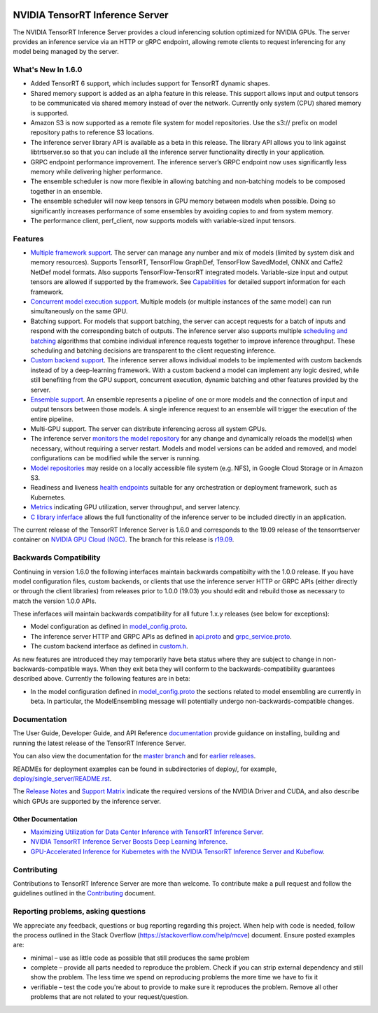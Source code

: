 ..
  # Copyright (c) 2018-2019, NVIDIA CORPORATION. All rights reserved.
  #
  # Redistribution and use in source and binary forms, with or without
  # modification, are permitted provided that the following conditions
  # are met:
  #  * Redistributions of source code must retain the above copyright
  #    notice, this list of conditions and the following disclaimer.
  #  * Redistributions in binary form must reproduce the above copyright
  #    notice, this list of conditions and the following disclaimer in the
  #    documentation and/or other materials provided with the distribution.
  #  * Neither the name of NVIDIA CORPORATION nor the names of its
  #    contributors may be used to endorse or promote products derived
  #    from this software without specific prior written permission.
  #
  # THIS SOFTWARE IS PROVIDED BY THE COPYRIGHT HOLDERS ``AS IS'' AND ANY
  # EXPRESS OR IMPLIED WARRANTIES, INCLUDING, BUT NOT LIMITED TO, THE
  # IMPLIED WARRANTIES OF MERCHANTABILITY AND FITNESS FOR A PARTICULAR
  # PURPOSE ARE DISCLAIMED.  IN NO EVENT SHALL THE COPYRIGHT OWNER OR
  # CONTRIBUTORS BE LIABLE FOR ANY DIRECT, INDIRECT, INCIDENTAL, SPECIAL,
  # EXEMPLARY, OR CONSEQUENTIAL DAMAGES (INCLUDING, BUT NOT LIMITED TO,
  # PROCUREMENT OF SUBSTITUTE GOODS OR SERVICES; LOSS OF USE, DATA, OR
  # PROFITS; OR BUSINESS INTERRUPTION) HOWEVER CAUSED AND ON ANY THEORY
  # OF LIABILITY, WHETHER IN CONTRACT, STRICT LIABILITY, OR TORT
  # (INCLUDING NEGLIGENCE OR OTHERWISE) ARISING IN ANY WAY OUT OF THE USE
  # OF THIS SOFTWARE, EVEN IF ADVISED OF THE POSSIBILITY OF SUCH DAMAGE.

|License|

NVIDIA TensorRT Inference Server
================================

.. overview-begin-marker-do-not-remove

The NVIDIA TensorRT Inference Server provides a cloud inferencing
solution optimized for NVIDIA GPUs. The server provides an inference
service via an HTTP or gRPC endpoint, allowing remote clients to
request inferencing for any model being managed by the server.

What's New In 1.6.0
-------------------

* Added TensorRT 6 support, which includes support for TensorRT dynamic 
  shapes.

* Shared memory support is added as an alpha feature in this release. This 
  support allows input and output tensors to be communicated via shared 
  memory instead of over the network. Currently only system (CPU) shared 
  memory is supported.

* Amazon S3 is now supported as a remote file system for model repositories. 
  Use the s3:// prefix on model repository paths to reference S3 locations.

* The inference server library API is available as a beta in this release. 
  The library API allows you to link against libtrtserver.so so that you can 
  include all the inference server functionality directly in your application.

* GRPC endpoint performance improvement. The inference server’s GRPC endpoint
  now uses significantly less memory while delivering higher performance.

* The ensemble scheduler is now more flexible in allowing batching and 
  non-batching models to be composed together in an ensemble.

* The ensemble scheduler will now keep tensors in GPU memory between models 
  when possible. Doing so significantly increases performance of some ensembles
  by avoiding copies to and from system memory.

* The performance client, perf_client, now supports models with variable-sized 
  input tensors.

Features
--------

* `Multiple framework support
  <https://docs.nvidia.com/deeplearning/sdk/tensorrt-inference-server-guide/docs/model_repository.html#framework-model-definition>`_. The
  server can manage any number and mix of models (limited by system
  disk and memory resources). Supports TensorRT, TensorFlow GraphDef,
  TensorFlow SavedModel, ONNX and Caffe2 NetDef model formats. Also
  supports TensorFlow-TensorRT integrated models. Variable-size input
  and output tensors are allowed if supported by the framework. See
  `Capabilities
  <https://docs.nvidia.com/deeplearning/sdk/tensorrt-inference-server-guide/docs/capabilities.html#capabilities>`_
  for detailed support information for each framework.

* `Concurrent model execution support
  <https://docs.nvidia.com/deeplearning/sdk/tensorrt-inference-server-guide/docs/model_configuration.html#instance-groups>`_. Multiple
  models (or multiple instances of the same model) can run
  simultaneously on the same GPU.

* Batching support. For models that support batching, the server can
  accept requests for a batch of inputs and respond with the
  corresponding batch of outputs. The inference server also supports
  multiple `scheduling and batching
  <https://docs.nvidia.com/deeplearning/sdk/tensorrt-inference-server-guide/docs/model_configuration.html#scheduling-and-batching>`_
  algorithms that combine individual inference requests together to
  improve inference throughput. These scheduling and batching
  decisions are transparent to the client requesting inference.

* `Custom backend support
  <https://docs.nvidia.com/deeplearning/sdk/tensorrt-inference-server-guide/docs/model_repository.html#custom-backends>`_. The inference server
  allows individual models to be implemented with custom backends
  instead of by a deep-learning framework. With a custom backend a
  model can implement any logic desired, while still benefiting from
  the GPU support, concurrent execution, dynamic batching and other
  features provided by the server.

* `Ensemble support
  <https://docs.nvidia.com/deeplearning/sdk/tensorrt-inference-server-guide/docs/models_and_schedulers.html#ensemble-models>`_. An
  ensemble represents a pipeline of one or more models and the
  connection of input and output tensors between those models. A
  single inference request to an ensemble will trigger the execution
  of the entire pipeline.

* Multi-GPU support. The server can distribute inferencing across all
  system GPUs.

* The inference server `monitors the model repository
  <https://docs.nvidia.com/deeplearning/sdk/tensorrt-inference-server-guide/docs/model_repository.html#modifying-the-model-repository>`_
  for any change and dynamically reloads the model(s) when necessary,
  without requiring a server restart. Models and model versions can be
  added and removed, and model configurations can be modified while
  the server is running.

* `Model repositories
  <https://docs.nvidia.com/deeplearning/sdk/tensorrt-inference-server-master-branch-guide/docs/model_repository.html#>`_
  may reside on a locally accessible file system (e.g. NFS), in Google
  Cloud Storage or in Amazon S3.

* Readiness and liveness `health endpoints
  <https://docs.nvidia.com/deeplearning/sdk/tensorrt-inference-server-guide/docs/http_grpc_api.html#health>`_
  suitable for any orchestration or deployment framework, such as
  Kubernetes.

* `Metrics
  <https://docs.nvidia.com/deeplearning/sdk/tensorrt-inference-server-guide/docs/metrics.html>`_
  indicating GPU utilization, server throughput, and server latency.

* `C library inferface
  <https://docs.nvidia.com/deeplearning/sdk/tensorrt-inference-server-master-branch-guide/docs/library_api.html>`_
  allows the full functionality of the inference server to be included
  directly in an application.
  
.. overview-end-marker-do-not-remove

The current release of the TensorRT Inference Server is 1.6.0 and
corresponds to the 19.09 release of the tensorrtserver container on
`NVIDIA GPU Cloud (NGC) <https://ngc.nvidia.com>`_. The branch for
this release is `r19.09
<https://github.com/NVIDIA/tensorrt-inference-server/tree/r19.09>`_.

Backwards Compatibility
-----------------------

Continuing in version 1.6.0 the following interfaces maintain
backwards compatibilty with the 1.0.0 release. If you have model
configuration files, custom backends, or clients that use the
inference server HTTP or GRPC APIs (either directly or through the
client libraries) from releases prior to 1.0.0 (19.03) you should edit
and rebuild those as necessary to match the version 1.0.0 APIs.

These inferfaces will maintain backwards compatibility for all future
1.x.y releases (see below for exceptions):

* Model configuration as defined in `model_config.proto
  <https://github.com/NVIDIA/tensorrt-inference-server/blob/master/src/core/model_config.proto>`_.

* The inference server HTTP and GRPC APIs as defined in `api.proto
  <https://github.com/NVIDIA/tensorrt-inference-server/blob/master/src/core/api.proto>`_
  and `grpc_service.proto
  <https://github.com/NVIDIA/tensorrt-inference-server/blob/master/src/core/grpc_service.proto>`_.

* The custom backend interface as defined in `custom.h
  <https://github.com/NVIDIA/tensorrt-inference-server/blob/master/src/backends/custom/custom.h>`_.

As new features are introduced they may temporarily have beta status
where they are subject to change in non-backwards-compatible
ways. When they exit beta they will conform to the
backwards-compatibility guarantees described above. Currently the
following features are in beta:

* In the model configuration defined in `model_config.proto
  <https://github.com/NVIDIA/tensorrt-inference-server/blob/master/src/core/model_config.proto>`_
  the sections related to model ensembling are currently in beta. In
  particular, the ModelEnsembling message will potentially undergo
  non-backwards-compatible changes.


Documentation
-------------

The User Guide, Developer Guide, and API Reference `documentation
<https://docs.nvidia.com/deeplearning/sdk/tensorrt-inference-server-guide/docs/index.html>`_
provide guidance on installing, building and running the latest
release of the TensorRT Inference Server.

You can also view the documentation for the `master branch
<https://docs.nvidia.com/deeplearning/sdk/tensorrt-inference-server-master-branch-guide/docs/index.html>`_
and for `earlier releases
<https://docs.nvidia.com/deeplearning/sdk/inference-server-archived/index.html>`_.

READMEs for deployment examples can be found in subdirectories of
deploy/, for example, `deploy/single_server/README.rst
<https://github.com/NVIDIA/tensorrt-inference-server/tree/master/deploy/single_server/README.rst>`_.

The `Release Notes
<https://docs.nvidia.com/deeplearning/sdk/inference-release-notes/index.html>`_
and `Support Matrix
<https://docs.nvidia.com/deeplearning/dgx/support-matrix/index.html>`_
indicate the required versions of the NVIDIA Driver and CUDA, and also
describe which GPUs are supported by the inference server.

Other Documentation
^^^^^^^^^^^^^^^^^^^

* `Maximizing Utilization for Data Center Inference with TensorRT
  Inference Server
  <https://on-demand-gtc.gputechconf.com/gtcnew/sessionview.php?sessionName=s9438-maximizing+utilization+for+data+center+inference+with+tensorrt+inference+server>`_.

* `NVIDIA TensorRT Inference Server Boosts Deep Learning Inference
  <https://devblogs.nvidia.com/nvidia-serves-deep-learning-inference/>`_.

* `GPU-Accelerated Inference for Kubernetes with the NVIDIA TensorRT
  Inference Server and Kubeflow
  <https://www.kubeflow.org/blog/nvidia_tensorrt/>`_.

Contributing
------------

Contributions to TensorRT Inference Server are more than welcome. To
contribute make a pull request and follow the guidelines outlined in
the `Contributing <CONTRIBUTING.md>`_ document.

Reporting problems, asking questions
------------------------------------

We appreciate any feedback, questions or bug reporting regarding this
project. When help with code is needed, follow the process outlined in
the Stack Overflow (https://stackoverflow.com/help/mcve)
document. Ensure posted examples are:

* minimal – use as little code as possible that still produces the
  same problem

* complete – provide all parts needed to reproduce the problem. Check
  if you can strip external dependency and still show the problem. The
  less time we spend on reproducing problems the more time we have to
  fix it

* verifiable – test the code you're about to provide to make sure it
  reproduces the problem. Remove all other problems that are not
  related to your request/question.

.. |License| image:: https://img.shields.io/badge/License-BSD3-lightgrey.svg
   :target: https://opensource.org/licenses/BSD-3-Clause
